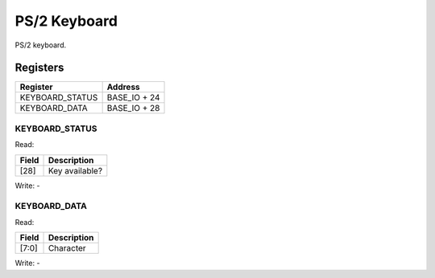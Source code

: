 PS/2 Keyboard
=============

PS/2 keyboard.

Registers
---------

=============== =============
Register        Address
=============== =============
KEYBOARD_STATUS BASE_IO + 24
KEYBOARD_DATA   BASE_IO + 28
=============== =============

KEYBOARD_STATUS
^^^^^^^^^^^^^^^

Read:

===== ============================
Field Description
===== ============================
[28]  Key available? 
===== ============================

Write: -

KEYBOARD_DATA
^^^^^^^^^^^^^

Read:

====== ============================
Field  Description
====== ============================
[7:0]  Character
====== ============================

Write: -
